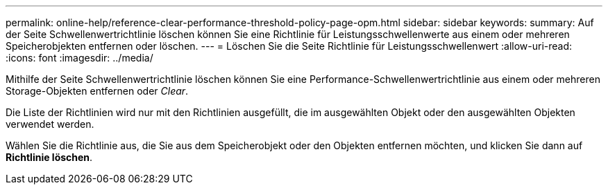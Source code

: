 ---
permalink: online-help/reference-clear-performance-threshold-policy-page-opm.html 
sidebar: sidebar 
keywords:  
summary: Auf der Seite Schwellenwertrichtlinie löschen können Sie eine Richtlinie für Leistungsschwellenwerte aus einem oder mehreren Speicherobjekten entfernen oder löschen. 
---
= Löschen Sie die Seite Richtlinie für Leistungsschwellenwert
:allow-uri-read: 
:icons: font
:imagesdir: ../media/


[role="lead"]
Mithilfe der Seite Schwellenwertrichtlinie löschen können Sie eine Performance-Schwellenwertrichtlinie aus einem oder mehreren Storage-Objekten entfernen oder _Clear_.

Die Liste der Richtlinien wird nur mit den Richtlinien ausgefüllt, die im ausgewählten Objekt oder den ausgewählten Objekten verwendet werden.

Wählen Sie die Richtlinie aus, die Sie aus dem Speicherobjekt oder den Objekten entfernen möchten, und klicken Sie dann auf *Richtlinie löschen*.
